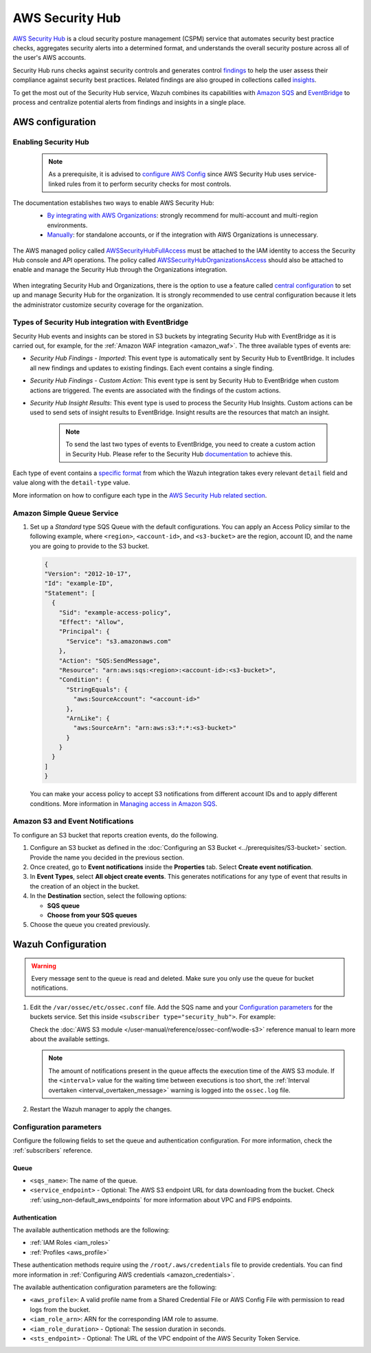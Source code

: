 .. Copyright (C) 2015, Wazuh, Inc.

.. meta::
  :description: Learn how to configure Amazon Security Hub findings and insights fetching.

.. _amazon_security_hub:

AWS Security Hub
================

.. versionadded:: 4.9.0

`AWS Security Hub <https://aws.amazon.com/security-hub/>`_ is a cloud security posture management (CSPM) service that automates security best practice checks, aggregates security alerts into a determined format, and understands the overall security posture across all of the user's AWS accounts.

Security Hub runs checks against security controls and generates control `findings <https://docs.aws.amazon.com/securityhub/latest/userguide/securityhub-findings.html>`_ to help the user assess their compliance against security best practices. Related findings are also grouped in collections called `insights <https://docs.aws.amazon.com/securityhub/latest/userguide/securityhub-insights.html>`_.

To get the most out of the Security Hub service, Wazuh combines its capabilities with `Amazon SQS <https://aws.amazon.com/sqs>`_ and `EventBridge <https://aws.amazon.com/eventbridge>`_ to process and centralize potential alerts from findings and insights in a single place.

AWS configuration
-----------------

Enabling Security Hub
^^^^^^^^^^^^^^^^^^^^^

   .. note::
      As a prerequisite, it is advised to `configure AWS Config <https://docs.aws.amazon.com/securityhub/latest/userguide/securityhub-setup-prereqs.html#securityhub-prereq-config>`_ since AWS Security Hub uses service-linked rules from it to perform security checks for most controls.

The documentation establishes two ways to enable AWS Security Hub:
   - `By integrating with AWS Organizations <https://docs.aws.amazon.com/securityhub/latest/userguide/securityhub-settingup.html#securityhub-orgs-setup-overview>`_: strongly recommend for multi-account and multi-region environments.
   - `Manually <https://docs.aws.amazon.com/securityhub/latest/userguide/securityhub-settingup.html#securityhub-manual-setup-overview>`_: for standalone accounts, or if the integration with AWS Organizations is unnecessary.

    .. thumbnail:: /images/aws/security-hub-set-up.png
      :align: center
      :width: 70%

The AWS managed policy called `AWSSecurityHubFullAccess <https://docs.aws.amazon.com/securityhub/latest/userguide/security-iam-awsmanpol.html#security-iam-awsmanpol-awssecurityhubfullaccess>`_ must be attached to the IAM identity to access the Security Hub console and API operations. The policy called `AWSSecurityHubOrganizationsAccess <https://docs.aws.amazon.com/securityhub/latest/userguide/security-iam-awsmanpol.html#security-iam-awsmanpol-awssecurityhuborganizationsaccess>`_ should also be attached to enable and manage the Security Hub through the Organizations integration.

    .. thumbnail:: /images/aws/security-hub-policies.png
      :align: center
      :width: 70%

When integrating Security Hub and Organizations, there is the option to use a feature called `central configuration <https://docs.aws.amazon.com/securityhub/latest/userguide/central-configuration-intro.html>`_ to set up and manage Security Hub for the organization. It is strongly recommended to use central configuration because it lets the administrator customize security coverage for the organization.

Types of Security Hub integration with EventBridge
^^^^^^^^^^^^^^^^^^^^^^^^^^^^^^^^^^^^^^^^^^^^^^^^^^

Security Hub events and insights can be stored in S3 buckets by integrating Security Hub with EventBridge as it is carried out, for example, for the :ref:`Amazon WAF integration <amazon_waf>`. 
The three available types of events are:

- *Security Hub Findings - Imported*: This event type is automatically sent by Security Hub to EventBridge. It includes all new findings and updates to existing findings. Each event contains a single finding.
- *Security Hub Findings - Custom Action*: This event type is sent by Security Hub to EventBridge when custom actions are triggered. The events are associated with the findings of the custom actions.
- *Security Hub Insight Results*: This event type is used to process the Security Hub Insights. Custom actions can be used to send sets of insight results to EventBridge. Insight results are the resources that match an insight.

   .. note::
      To send the last two types of events to EventBridge, you need to create a custom action in Security Hub. Please refer to the Security Hub `documentation <https://docs.aws.amazon.com/securityhub/latest/userguide/securityhub-cwe-custom-actions.html>`_ to achieve this.

Each type of event contains a `specific format <https://docs.aws.amazon.com/securityhub/latest/userguide/securityhub-cwe-event-formats.html>`_ from which the Wazuh integration takes every relevant ``detail`` field and value along with the ``detail-type`` value.

More information on how to configure each type in the `AWS Security Hub related section <https://docs.aws.amazon.com/securityhub/latest/userguide/securityhub-cwe-integration-types.html>`_.

Amazon Simple Queue Service
^^^^^^^^^^^^^^^^^^^^^^^^^^^

#. Set up a *Standard* type SQS Queue with the default configurations.  You can apply an Access Policy similar to the following example, where ``<region>``, ``<account-id>``, and ``<s3-bucket>`` are the region, account ID, and the name you are going to provide to the S3 bucket.

   .. code-block:: json

     {
     "Version": "2012-10-17",
     "Id": "example-ID",
     "Statement": [  
       {
         "Sid": "example-access-policy",
         "Effect": "Allow",
         "Principal": {
           "Service": "s3.amazonaws.com"
         },
         "Action": "SQS:SendMessage",
         "Resource": "arn:aws:sqs:<region>:<account-id>:<s3-bucket>",
         "Condition": {
           "StringEquals": {
             "aws:SourceAccount": "<account-id>"
           },
           "ArnLike": {
             "aws:SourceArn": "arn:aws:s3:*:*:<s3-bucket>"
           }
         }
       }
     ]
     }
  
   You can make your access policy to accept S3 notifications from different account IDs and to apply different conditions. More information in `Managing access in Amazon SQS <https://docs.aws.amazon.com/AWSSimpleQueueService/latest/SQSDeveloperGuide/sqs-overview-of-managing-access.html>`_. 

Amazon S3 and Event Notifications
^^^^^^^^^^^^^^^^^^^^^^^^^^^^^^^^^

To configure an S3 bucket that reports creation events, do the following.

#. Configure an S3 bucket as defined in the :doc:`Configuring an S3 Bucket <../prerequisites/S3-bucket>` section. Provide the name you decided in the previous section.
#. Once created, go to **Event notifications** inside the **Properties** tab. Select **Create event notification**. 
#. In **Event Types**, select **All object create events**. This generates notifications for any type of event that results in the creation of an object in the bucket.
#. In the **Destination** section, select the following options:

   -  **SQS queue**
   -  **Choose from your SQS queues**
#. Choose the queue you created previously.

Wazuh Configuration
-------------------

.. warning::
      
   Every message sent to the queue is read and deleted. Make sure you only use the queue for bucket notifications.

#. Edit the ``/var/ossec/etc/ossec.conf`` file. Add the SQS name and your `Configuration parameters`_ for the buckets service. Set this inside ``<subscriber type="security_hub">``. For example:

   .. code-block:: xml
      :emphasize-lines: 6,7

      <wodle name="aws-s3">
          <disabled>no</disabled>
          <interval>1h</interval>
          <run_on_start>yes</run_on_start>
          <subscriber type="security_hub">
              <sqs_name>sqs-queue</sqs_name>
              <aws_profile>default</aws_profile>
          </subscriber>
      </wodle>

   Check the :doc:`AWS S3 module </user-manual/reference/ossec-conf/wodle-s3>` reference manual to learn more about the available settings.

   .. note::
      
      The amount of notifications present in the queue affects the execution time of the AWS S3 module. If the ``<interval>`` value for the waiting time between executions is too short, the :ref:`Interval overtaken <interval_overtaken_message>` warning is logged into the ``ossec.log`` file.

#. Restart the Wazuh manager to apply the changes.

   .. include:: /_templates/common/restart_manager.rst

Configuration parameters
^^^^^^^^^^^^^^^^^^^^^^^^

Configure the following fields to set the queue and authentication configuration. For more information, check the :ref:`subscribers` reference.

Queue
~~~~~

-  ``<sqs_name>``: The name of the queue.
-  ``<service_endpoint>`` - Optional: The AWS S3 endpoint URL for data downloading from the bucket. Check :ref:`using_non-default_aws_endpoints` for more information about VPC and FIPS endpoints.

Authentication
~~~~~~~~~~~~~~

The available authentication methods are the following:

-  :ref:`IAM Roles <iam_roles>`
-  :ref:`Profiles <aws_profile>`

These authentication methods require using the ``/root/.aws/credentials`` file to provide credentials. You can find more information in :ref:`Configuring AWS credentials <amazon_credentials>`.

The available authentication configuration parameters are the following:

-  ``<aws_profile>``: A valid profile name from a Shared Credential File or AWS Config File with permission to read logs from the bucket.
-  ``<iam_role_arn>``: ARN for the corresponding IAM role to assume.
-  ``<iam_role_duration>`` - Optional: The session duration in seconds.
-  ``<sts_endpoint>`` - Optional: The URL of the VPC endpoint of the AWS Security Token Service.

